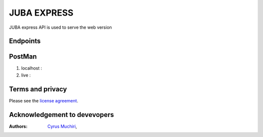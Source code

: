 ###################
JUBA EXPRESS
###################

JUBA express API is used to serve the web version

**************************
Endpoints
**************************



**************************
PostMan
**************************
1. localhost  :  
2. live :


*******
Terms and privacy
*******

Please see the `license
agreement <https://dawati.co.ke/privacy>`_.


******************************
Acknowledgement to devevopers
******************************

:Authors:
    `Cyrus Muchiri <cmuchiri8429@gmail.com>`_,





